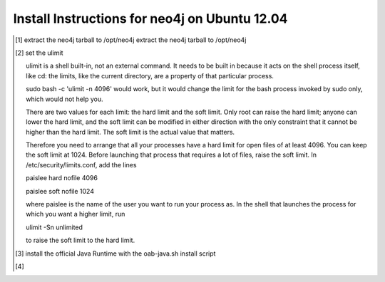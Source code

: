 Install Instructions for neo4j on Ubuntu 12.04
----------------------------------------------

.. [#] extract the neo4j tarball to /opt/neo4j extract the neo4j tarball to /opt/neo4j
.. [#] set the ulimit

       ulimit is a shell built-in, not an external command. It needs to be built in because it acts on the shell process itself, like cd: the limits, like the current directory, are a property of that particular process.

       sudo bash -c 'ulimit -n 4096' would work, but it would change the limit for the bash process invoked by sudo only, which would not help you.

       There are two values for each limit: the hard limit and the soft limit. Only root can raise the hard limit; anyone can lower the hard limit, and the soft limit can be modified in either direction with the only constraint that it cannot be higher than the hard limit. The soft limit is the actual value that matters.

       Therefore you need to arrange that all your processes have a hard limit for open files of at least 4096. You can keep the soft limit at 1024. Before launching that process that requires a lot of files, raise the soft limit. In /etc/security/limits.conf, add the lines

       paislee hard nofile 4096

       paislee soft nofile 1024

       where paislee is the name of the user you want to run your process as. In the shell that launches the process for which you want a higher limit, run

       ulimit -Sn unlimited

       to raise the soft limit to the hard limit.

.. [#] install the official Java Runtime with the oab-java.sh install script
.. [#] 
